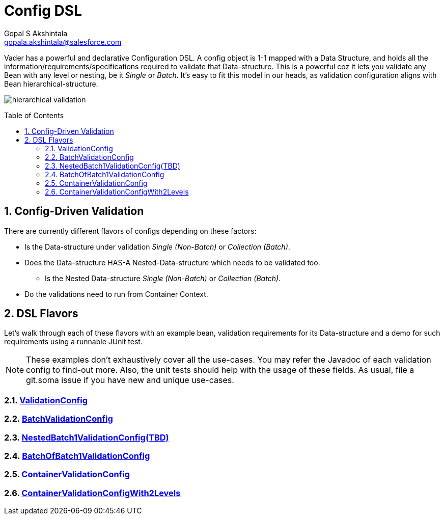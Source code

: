 = Config DSL
Gopal S Akshintala <gopala.akshintala@salesforce.com>
:Revision: 1.0
:icons: font
:tip-caption: 💡
:caution-caption: ⚠️
:sourcedir: ../../src/main/java
:testdir: ../../src/test/java
:imagesdir: ../../images/config-dsl
:sectnums:
:listing-caption: Snippet
:toc:
:toc-placement: preamble

Vader has a powerful and declarative Configuration DSL.
A config object is 1-1 mapped with a Data Structure, and holds all the information/requirements/specifications required to validate that Data-structure.
This is a powerful coz it lets you validate any Bean with any level or nesting, be it _Single_ or _Batch_. It's easy to fit this model in our heads, as validation configuration aligns with Bean hierarchical-structure.

image:hierarchical-validation.png[]

== Config-Driven Validation

There are currently different flavors of configs depending on these factors:

* Is the Data-structure under validation _Single (Non-Batch)_ or _Collection (Batch)_.
* Does the Data-structure HAS-A Nested-Data-structure which needs to be validated too.
** Is the Nested Data-structure _Single (Non-Batch)_ or _Collection (Batch)_.
* Do the validations need to run from Container Context.

== DSL Flavors

Let's walk through each of these flavors with an example bean, validation requirements for its Data-structure and a demo for such requirements using a runnable JUnit test.

NOTE: These examples don't exhaustively cover all the use-cases.
You may refer the Javadoc of each validation config to find-out more.
Also, the unit tests should help with the usage of these fields.
As usual, file a git.soma issue if you have new and unique use-cases.

=== link:ValidationConfig.adoc[ValidationConfig]
=== link:BatchValidationConfig.adoc[BatchValidationConfig]
=== link:NestedBatch1ValidationConfig.adoc[NestedBatch1ValidationConfig(TBD)]
=== link:BatchOfBatch1ValidationConfig.adoc[BatchOfBatch1ValidationConfig]
=== link:ContainerValidationConfig.adoc[ContainerValidationConfig]
=== link:ContainerValidationConfigWith2Levels.adoc[ContainerValidationConfigWith2Levels]
